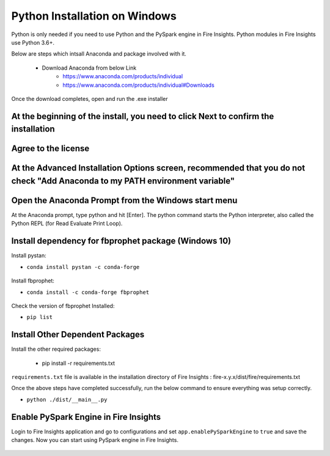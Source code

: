 Python Installation on Windows
++++++++++++++++++++++++++++++++

Python is only needed if you need to use Python and the PySpark engine in Fire Insights. Python modules in Fire Insights use Python 3.6+.

Below are steps which intsall Anaconda and package involved with it.

  * Download Anaconda from below Link
     * https://www.anaconda.com/products/individual
     * https://www.anaconda.com/products/individual#Downloads
 

Once the download completes, open and run the .exe installer

At the beginning of the install, you need to click Next to confirm the installation
------------------------------------------------------------------------------------

.. figure:: ../_assets/installation/anaconda.PNG
   :alt: Installations
   :align: center
   :width: 60%


Agree to the license
----------------------

.. figure:: ../_assets/installation/anaconda_agreement.PNG
   :alt: Installations
   :align: center
   :width: 60%

At the Advanced Installation Options screen, recommended that you do not check "Add Anaconda to my PATH environment variable"
--------------------------------

.. figure:: ../_assets/installation/anaconda_agreement.PNG
   :alt: Installations
   :align: center
   :width: 60%


Open the Anaconda Prompt from the Windows start menu
----------------------------------------------------

At the Anaconda prompt, type python and hit [Enter]. The python command starts the Python interpreter, also called the Python REPL (for Read Evaluate Print Loop).

.. figure:: ../_assets/installation/anaconda_cmd.PNG
   :alt: Installations
   :align: center
   :width: 60%

Install dependency for fbprophet package (Windows 10)
----------------------------------------- 

Install pystan:

* ``conda install pystan -c conda-forge``

.. figure:: ../_assets/installation/conda-pystan.PNG
   :alt: Installations
   :align: center
   :width: 60%

Install fbprophet:

* ``conda install -c conda-forge fbprophet``

.. figure:: ../_assets/installation/fbprophet_conda.PNG
   :alt: Installations
   :align: center
   :width: 60%

Check the version of fbprophet Installed:

* ``pip list``

.. figure:: ../_assets/installation/piplist_conda.PNG
   :alt: Installations
   :align: center
   :width: 60%

Install Other Dependent Packages
----------------------

Install the other required packages:

   * pip install -r requirements.txt
   
``requirements.txt`` file is available in the installation directory of Fire Insights : fire-x.y.x/dist/fire/requirements.txt

Once the above steps have completed successfully, run the below command to ensure everything was setup correctly.

* ``python ./dist/__main__.py``

.. figure:: ../_assets/installation/pyspark_server.PNG
   :alt: Installations
   :align: center
   :width: 60%

Enable PySpark Engine in Fire Insights
--------------------------------------

Login to Fire Insights application and go to configurations and set ``app.enablePySparkEngine`` to ``true`` and save the changes. Now you can start using PySpark engine in Fire Insights. 

.. figure:: ../_assets/installation/pyspark_url.PNG
   :alt: Installations
   :align: center
   :width: 60%


